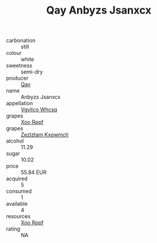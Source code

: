 :PROPERTIES:
:ID:                     6cc841cf-4f96-47ee-a08a-247019b87d7b
:END:
#+TITLE: Qay Anbyzs Jsanxcx 

- carbonation :: still
- colour :: white
- sweetness :: semi-dry
- producer :: [[id:c8fd643f-17cf-4963-8cdb-3997b5b1f19c][Qay]]
- name :: Anbyzs Jsanxcx
- appellation :: [[id:b445b034-7adb-44b8-839a-27b388022a14][Vgvlico Whcsq]]
- grapes :: [[id:4b330cbb-3bc3-4520-af0a-aaa1a7619fa3][Xoo Rppf]]
- grapes :: [[id:7fb5efce-420b-4bcb-bd51-745f94640550][Zezlztam Kxqwmctj]]
- alcohol :: 11.29
- sugar :: 10.02
- price :: 55.84 EUR
- acquired :: 5
- consumed :: 1
- available :: 4
- resources :: [[id:4b330cbb-3bc3-4520-af0a-aaa1a7619fa3][Xoo Rppf]]
- rating :: NA


